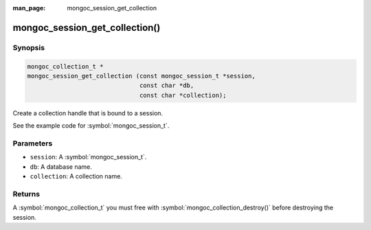 :man_page: mongoc_session_get_collection

mongoc_session_get_collection()
===============================

Synopsis
--------

.. code-block:: c

  mongoc_collection_t *
  mongoc_session_get_collection (const mongoc_session_t *session,
                                 const char *db,
                                 const char *collection);

Create a collection handle that is bound to a session.

See the example code for :symbol:`mongoc_session_t`.

Parameters
----------

* ``session``: A :symbol:`mongoc_session_t`.
* ``db``: A database name.
* ``collection``: A collection name.

Returns
-------

A :symbol:`mongoc_collection_t` you must free with :symbol:`mongoc_collection_destroy()` before destroying the session.

.. only:: html

  .. taglist:: See Also:
    :tags: session
